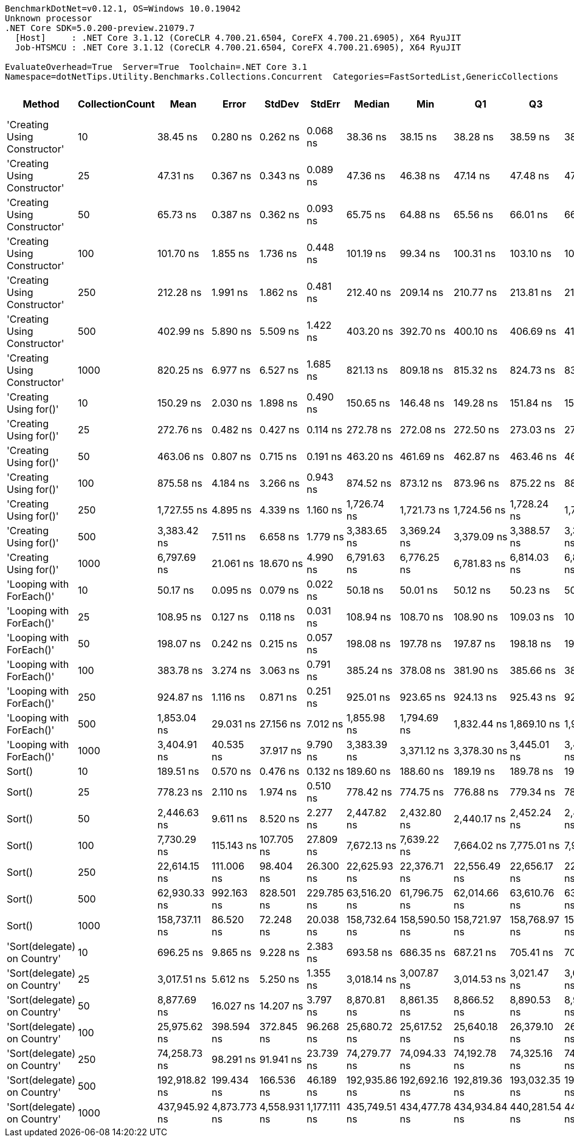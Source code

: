 ....
BenchmarkDotNet=v0.12.1, OS=Windows 10.0.19042
Unknown processor
.NET Core SDK=5.0.200-preview.21079.7
  [Host]     : .NET Core 3.1.12 (CoreCLR 4.700.21.6504, CoreFX 4.700.21.6905), X64 RyuJIT
  Job-HTSMCU : .NET Core 3.1.12 (CoreCLR 4.700.21.6504, CoreFX 4.700.21.6905), X64 RyuJIT

EvaluateOverhead=True  Server=True  Toolchain=.NET Core 3.1  
Namespace=dotNetTips.Utility.Benchmarks.Collections.Concurrent  Categories=FastSortedList,GenericCollections  
....
[options="header"]
|===
|                        Method|  CollectionCount|           Mean|         Error|        StdDev|        StdErr|         Median|            Min|             Q1|             Q3|            Max|          Op/s|  CI99.9% Margin|  Iterations|  Kurtosis|  MValue|  Skewness|  Rank|  LogicalGroup|  Baseline|  Code Size|   Gen 0|   Gen 1|  Gen 2|  Allocated
|  'Creating Using Constructor'|               10|       38.45 ns|      0.280 ns|      0.262 ns|      0.068 ns|       38.36 ns|       38.15 ns|       38.28 ns|       38.59 ns|       38.98 ns|  26,006,472.8|       0.2799 ns|       15.00|    2.2430|   2.000|    0.7295|     1|             *|        No|      777 B|  0.0152|       -|      -|      144 B
|  'Creating Using Constructor'|               25|       47.31 ns|      0.367 ns|      0.343 ns|      0.089 ns|       47.36 ns|       46.38 ns|       47.14 ns|       47.48 ns|       47.75 ns|  21,135,231.2|       0.3670 ns|       15.00|    4.0925|   2.000|   -1.0121|     2|             *|        No|      777 B|  0.0272|       -|      -|      256 B
|  'Creating Using Constructor'|               50|       65.73 ns|      0.387 ns|      0.362 ns|      0.093 ns|       65.75 ns|       64.88 ns|       65.56 ns|       66.01 ns|       66.17 ns|  15,213,795.3|       0.3867 ns|       15.00|    2.7497|   2.000|   -0.7944|     4|             *|        No|      777 B|  0.0476|       -|      -|      448 B
|  'Creating Using Constructor'|              100|      101.70 ns|      1.855 ns|      1.736 ns|      0.448 ns|      101.19 ns|       99.34 ns|      100.31 ns|      103.10 ns|      104.52 ns|   9,832,457.8|       1.8554 ns|       15.00|    1.4366|   2.000|    0.3256|     5|             *|        No|      777 B|  0.0907|  0.0002|      -|      856 B
|  'Creating Using Constructor'|              250|      212.28 ns|      1.991 ns|      1.862 ns|      0.481 ns|      212.40 ns|      209.14 ns|      210.77 ns|      213.81 ns|      214.84 ns|   4,710,653.5|       1.9906 ns|       15.00|    1.5589|   2.000|   -0.2086|    10|             *|        No|      777 B|  0.2184|  0.0012|      -|     2056 B
|  'Creating Using Constructor'|              500|      402.99 ns|      5.890 ns|      5.509 ns|      1.422 ns|      403.20 ns|      392.70 ns|      400.10 ns|      406.69 ns|      413.97 ns|   2,481,439.2|       5.8895 ns|       15.00|    2.2573|   2.000|    0.0019|    13|             *|        No|      777 B|  0.4301|       -|      -|     4056 B
|  'Creating Using Constructor'|             1000|      820.25 ns|      6.977 ns|      6.527 ns|      1.685 ns|      821.13 ns|      809.18 ns|      815.32 ns|      824.73 ns|      833.38 ns|   1,219,134.0|       6.9773 ns|       15.00|    2.0969|   2.000|    0.1020|    17|             *|        No|      777 B|  0.8621|       -|      -|     8064 B
|        'Creating Using for()'|               10|      150.29 ns|      2.030 ns|      1.898 ns|      0.490 ns|      150.65 ns|      146.48 ns|      149.28 ns|      151.84 ns|      152.66 ns|   6,653,588.5|       2.0296 ns|       15.00|    2.1343|   2.000|   -0.5718|     7|             *|        No|      370 B|  0.0448|       -|      -|      424 B
|        'Creating Using for()'|               25|      272.76 ns|      0.482 ns|      0.427 ns|      0.114 ns|      272.78 ns|      272.08 ns|      272.50 ns|      273.03 ns|      273.66 ns|   3,666,173.0|       0.4821 ns|       14.00|    2.4196|   2.000|    0.1586|    11|             *|        No|      370 B|  0.0744|       -|      -|      704 B
|        'Creating Using for()'|               50|      463.06 ns|      0.807 ns|      0.715 ns|      0.191 ns|      463.20 ns|      461.69 ns|      462.87 ns|      463.46 ns|      464.39 ns|   2,159,543.9|       0.8068 ns|       14.00|    2.4365|   2.000|   -0.3592|    14|             *|        No|      370 B|  0.1321|       -|      -|     1240 B
|        'Creating Using for()'|              100|      875.58 ns|      4.184 ns|      3.266 ns|      0.943 ns|      874.52 ns|      873.12 ns|      873.96 ns|      875.22 ns|      884.72 ns|   1,142,101.1|       4.1838 ns|       12.00|    5.2765|   2.000|    1.8245|    18|             *|        No|      370 B|  0.2422|  0.0010|      -|     2288 B
|        'Creating Using for()'|              250|    1,727.55 ns|      4.895 ns|      4.339 ns|      1.160 ns|    1,726.74 ns|    1,721.73 ns|    1,724.56 ns|    1,728.24 ns|    1,736.20 ns|     578,855.1|       4.8949 ns|       14.00|    2.3894|   2.000|    0.7572|    20|             *|        No|      370 B|  0.4597|  0.0019|      -|     4360 B
|        'Creating Using for()'|              500|    3,383.42 ns|      7.511 ns|      6.658 ns|      1.779 ns|    3,383.65 ns|    3,369.24 ns|    3,379.09 ns|    3,388.57 ns|    3,393.33 ns|     295,558.7|       7.5109 ns|       14.00|    2.1951|   2.000|   -0.3845|    24|             *|        No|      370 B|  0.9117|  0.0076|      -|     8480 B
|        'Creating Using for()'|             1000|    6,797.69 ns|     21.061 ns|     18.670 ns|      4.990 ns|    6,791.63 ns|    6,776.25 ns|    6,781.83 ns|    6,814.03 ns|    6,832.04 ns|     147,108.7|      21.0611 ns|       14.00|    1.6597|   2.000|    0.5542|    25|             *|        No|      370 B|  1.8463|       -|      -|    16696 B
|      'Looping with ForEach()'|               10|       50.17 ns|      0.095 ns|      0.079 ns|      0.022 ns|       50.18 ns|       50.01 ns|       50.12 ns|       50.23 ns|       50.28 ns|  19,930,854.2|       0.0949 ns|       13.00|    2.2307|   2.000|   -0.5298|     3|             *|        No|      227 B|  0.0067|       -|      -|       64 B
|      'Looping with ForEach()'|               25|      108.95 ns|      0.127 ns|      0.118 ns|      0.031 ns|      108.94 ns|      108.70 ns|      108.90 ns|      109.03 ns|      109.14 ns|   9,178,873.4|       0.1266 ns|       15.00|    2.2986|   2.000|   -0.3250|     6|             *|        No|      227 B|  0.0068|       -|      -|       64 B
|      'Looping with ForEach()'|               50|      198.07 ns|      0.242 ns|      0.215 ns|      0.057 ns|      198.08 ns|      197.78 ns|      197.87 ns|      198.18 ns|      198.44 ns|   5,048,719.0|       0.2423 ns|       14.00|    1.7895|   2.000|    0.2008|     9|             *|        No|      227 B|  0.0067|       -|      -|       64 B
|      'Looping with ForEach()'|              100|      383.78 ns|      3.274 ns|      3.063 ns|      0.791 ns|      385.24 ns|      378.08 ns|      381.90 ns|      385.66 ns|      387.75 ns|   2,605,651.5|       3.2741 ns|       15.00|    1.8708|   2.000|   -0.5189|    12|             *|        No|      227 B|  0.0067|       -|      -|       64 B
|      'Looping with ForEach()'|              250|      924.87 ns|      1.116 ns|      0.871 ns|      0.251 ns|      925.01 ns|      923.65 ns|      924.13 ns|      925.43 ns|      926.54 ns|   1,081,230.2|       1.1156 ns|       12.00|    1.8494|   2.000|    0.2152|    19|             *|        No|      227 B|  0.0067|       -|      -|       64 B
|      'Looping with ForEach()'|              500|    1,853.04 ns|     29.031 ns|     27.156 ns|      7.012 ns|    1,855.98 ns|    1,794.69 ns|    1,832.44 ns|    1,869.10 ns|    1,912.77 ns|     539,653.0|      29.0312 ns|       15.00|    3.1430|   2.000|   -0.0166|    21|             *|        No|      227 B|  0.0057|       -|      -|       64 B
|      'Looping with ForEach()'|             1000|    3,404.91 ns|     40.535 ns|     37.917 ns|      9.790 ns|    3,383.39 ns|    3,371.12 ns|    3,378.30 ns|    3,445.01 ns|    3,465.72 ns|     293,693.2|      40.5355 ns|       15.00|    1.5041|   2.000|    0.6907|    24|             *|        No|      227 B|  0.0038|       -|      -|       64 B
|                        Sort()|               10|      189.51 ns|      0.570 ns|      0.476 ns|      0.132 ns|      189.60 ns|      188.60 ns|      189.19 ns|      189.78 ns|      190.48 ns|   5,276,778.4|       0.5702 ns|       13.00|    2.4832|   2.000|    0.0890|     8|             *|        No|      187 B|       -|       -|      -|          -
|                        Sort()|               25|      778.23 ns|      2.110 ns|      1.974 ns|      0.510 ns|      778.42 ns|      774.75 ns|      776.88 ns|      779.34 ns|      781.32 ns|   1,284,975.2|       2.1100 ns|       15.00|    1.8612|   2.000|   -0.1317|    16|             *|        No|      187 B|       -|       -|      -|          -
|                        Sort()|               50|    2,446.63 ns|      9.611 ns|      8.520 ns|      2.277 ns|    2,447.82 ns|    2,432.80 ns|    2,440.17 ns|    2,452.24 ns|    2,459.29 ns|     408,724.7|       9.6106 ns|       14.00|    1.6305|   2.000|   -0.1313|    22|             *|        No|      187 B|       -|       -|      -|          -
|                        Sort()|              100|    7,730.29 ns|    115.143 ns|    107.705 ns|     27.809 ns|    7,672.13 ns|    7,639.22 ns|    7,664.02 ns|    7,775.01 ns|    7,922.97 ns|     129,361.2|     115.1432 ns|       15.00|    2.0276|   2.000|    0.9430|    26|             *|        No|      187 B|       -|       -|      -|          -
|                        Sort()|              250|   22,614.15 ns|    111.006 ns|     98.404 ns|     26.300 ns|   22,625.93 ns|   22,376.71 ns|   22,556.49 ns|   22,656.17 ns|   22,765.92 ns|      44,220.1|     111.0061 ns|       14.00|    3.1338|   2.000|   -0.6377|    28|             *|        No|      187 B|       -|       -|      -|          -
|                        Sort()|              500|   62,930.33 ns|    992.163 ns|    828.501 ns|    229.785 ns|   63,516.20 ns|   61,796.75 ns|   62,014.66 ns|   63,610.76 ns|   63,830.20 ns|      15,890.6|     992.1627 ns|       13.00|    1.1209|   2.000|   -0.3302|    30|             *|        No|      187 B|       -|       -|      -|          -
|                        Sort()|             1000|  158,737.11 ns|     86.520 ns|     72.248 ns|     20.038 ns|  158,732.64 ns|  158,590.50 ns|  158,721.97 ns|  158,768.97 ns|  158,858.40 ns|       6,299.7|      86.5201 ns|       13.00|    2.4397|   2.000|   -0.3976|    32|             *|        No|      187 B|       -|       -|      -|          -
|   'Sort(delegate) on Country'|               10|      696.25 ns|      9.865 ns|      9.228 ns|      2.383 ns|      693.58 ns|      686.35 ns|      687.21 ns|      705.41 ns|      706.18 ns|   1,436,257.0|       9.8652 ns|       15.00|    0.9380|   2.000|    0.0481|    15|             *|        No|      287 B|       -|       -|      -|          -
|   'Sort(delegate) on Country'|               25|    3,017.51 ns|      5.612 ns|      5.250 ns|      1.355 ns|    3,018.14 ns|    3,007.87 ns|    3,014.53 ns|    3,021.47 ns|    3,026.98 ns|     331,398.6|       5.6121 ns|       15.00|    2.0441|   2.000|   -0.2363|    23|             *|        No|      287 B|       -|       -|      -|          -
|   'Sort(delegate) on Country'|               50|    8,877.69 ns|     16.027 ns|     14.207 ns|      3.797 ns|    8,870.81 ns|    8,861.35 ns|    8,866.52 ns|    8,890.53 ns|    8,902.29 ns|     112,641.9|      16.0270 ns|       14.00|    1.4751|   2.000|    0.4275|    27|             *|        No|      287 B|       -|       -|      -|          -
|   'Sort(delegate) on Country'|              100|   25,975.62 ns|    398.594 ns|    372.845 ns|     96.268 ns|   25,680.72 ns|   25,617.52 ns|   25,640.18 ns|   26,379.10 ns|   26,404.89 ns|      38,497.6|     398.5941 ns|       15.00|    0.9366|   2.000|    0.1522|    29|             *|        No|      287 B|       -|       -|      -|          -
|   'Sort(delegate) on Country'|              250|   74,258.73 ns|     98.291 ns|     91.941 ns|     23.739 ns|   74,279.77 ns|   74,094.33 ns|   74,192.78 ns|   74,325.16 ns|   74,425.98 ns|      13,466.4|      98.2908 ns|       15.00|    1.8974|   2.000|   -0.1111|    31|             *|        No|      287 B|       -|       -|      -|          -
|   'Sort(delegate) on Country'|              500|  192,918.82 ns|    199.434 ns|    166.536 ns|     46.189 ns|  192,935.86 ns|  192,692.16 ns|  192,819.36 ns|  193,032.35 ns|  193,236.82 ns|       5,183.5|     199.4339 ns|       13.00|    1.8683|   2.000|    0.3027|    33|             *|        No|      287 B|       -|       -|      -|          -
|   'Sort(delegate) on Country'|             1000|  437,945.92 ns|  4,873.773 ns|  4,558.931 ns|  1,177.111 ns|  435,749.51 ns|  434,477.78 ns|  434,934.84 ns|  440,281.54 ns|  445,864.99 ns|       2,283.4|   4,873.7733 ns|       15.00|    1.8597|   2.000|    0.9251|    34|             *|        No|      287 B|       -|       -|      -|        4 B
|===

